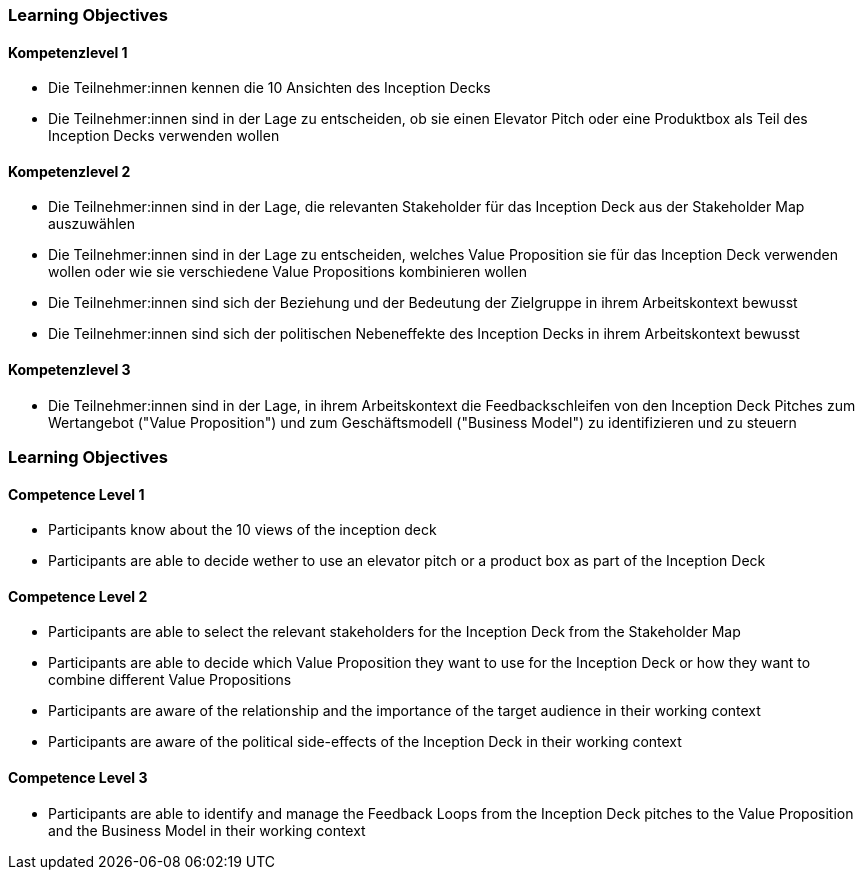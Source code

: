 // (c) nextnormal.academy UG (haftungsbeschränkt) (https://nextnormal.academy)
// ====================================================


// tag::DE[]
=== Learning Objectives

==== Kompetenzlevel 1

- [[LO06-1-1]] Die Teilnehmer:innen kennen die 10 Ansichten des Inception Decks
- [[LO06-1-2]] Die Teilnehmer:innen sind in der Lage zu entscheiden, ob sie einen Elevator Pitch oder eine Produktbox als Teil des Inception Decks verwenden wollen

==== Kompetenzlevel 2

- [[LO06-2-1]] Die Teilnehmer:innen sind in der Lage, die relevanten Stakeholder für das Inception Deck aus der Stakeholder Map auszuwählen
- [[LO06-2-2]] Die Teilnehmer:innen sind in der Lage zu entscheiden, welches Value Proposition sie für das Inception Deck verwenden wollen oder wie sie verschiedene Value Propositions kombinieren wollen
- [[LO06-2-3]] Die Teilnehmer:innen sind sich der Beziehung und der Bedeutung der Zielgruppe in ihrem Arbeitskontext bewusst
- [[LO06-2-4]] Die Teilnehmer:innen sind sich der politischen Nebeneffekte des Inception Decks in ihrem Arbeitskontext bewusst

==== Kompetenzlevel 3

- [[LO06-3-1]] Die Teilnehmer:innen sind in der Lage, in ihrem Arbeitskontext die Feedbackschleifen von den Inception Deck Pitches zum Wertangebot ("Value Proposition") und zum Geschäftsmodell ("Business Model") zu identifizieren und zu steuern

// end::DE[]

// tag::EN[]
=== Learning Objectives

==== Competence Level 1

- [[LO06-1-1]] Participants know about the 10 views of the inception deck
- [[LO06-1-2]] Participants are able to decide wether to use an elevator pitch or a product box as part of the Inception Deck

==== Competence Level 2

- [[LO06-2-1]] Participants are able to select the relevant stakeholders for the Inception Deck from the Stakeholder Map
- [[LO06-2-2]] Participants are able to decide which Value Proposition they want to use for the Inception Deck or how they want to combine different Value Propositions
- [[LO06-2-3]] Participants are aware of the relationship and the importance of the target audience  in their working context
- [[LO06-2-4]] Participants are aware of the political side-effects of the Inception Deck in their working context

==== Competence Level 3

- [[LO06-3-1]] Participants are able to identify and manage the Feedback Loops from the Inception Deck pitches to the Value Proposition  and the Business Model in their working context

// end::EN[]
